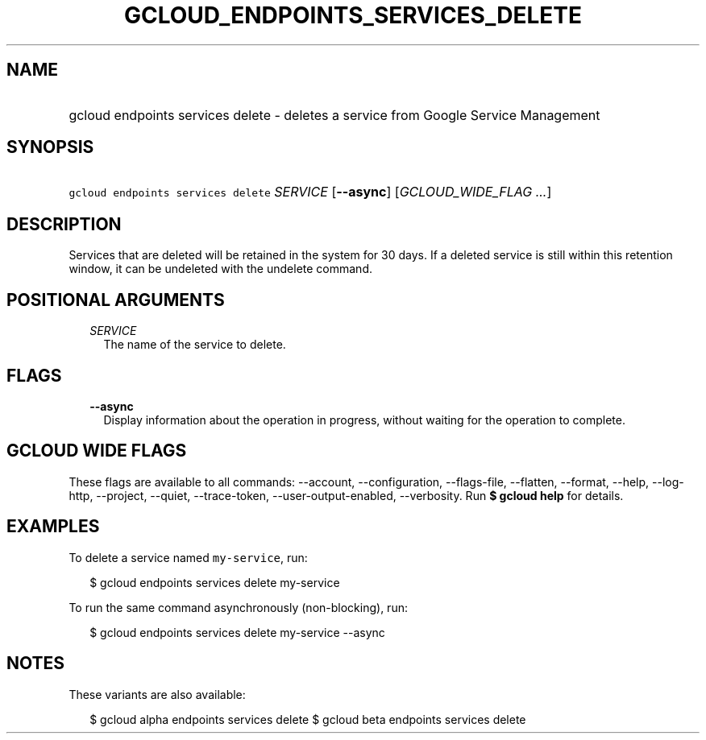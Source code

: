 
.TH "GCLOUD_ENDPOINTS_SERVICES_DELETE" 1



.SH "NAME"
.HP
gcloud endpoints services delete \- deletes a service from Google Service Management



.SH "SYNOPSIS"
.HP
\f5gcloud endpoints services delete\fR \fISERVICE\fR [\fB\-\-async\fR] [\fIGCLOUD_WIDE_FLAG\ ...\fR]



.SH "DESCRIPTION"

Services that are deleted will be retained in the system for 30 days. If a
deleted service is still within this retention window, it can be undeleted with
the undelete command.



.SH "POSITIONAL ARGUMENTS"

.RS 2m
.TP 2m
\fISERVICE\fR
The name of the service to delete.


.RE
.sp

.SH "FLAGS"

.RS 2m
.TP 2m
\fB\-\-async\fR
Display information about the operation in progress, without waiting for the
operation to complete.


.RE
.sp

.SH "GCLOUD WIDE FLAGS"

These flags are available to all commands: \-\-account, \-\-configuration,
\-\-flags\-file, \-\-flatten, \-\-format, \-\-help, \-\-log\-http, \-\-project,
\-\-quiet, \-\-trace\-token, \-\-user\-output\-enabled, \-\-verbosity. Run \fB$
gcloud help\fR for details.



.SH "EXAMPLES"

To delete a service named \f5my\-service\fR, run:

.RS 2m
$ gcloud endpoints services delete my\-service
.RE

To run the same command asynchronously (non\-blocking), run:

.RS 2m
$ gcloud endpoints services delete my\-service \-\-async
.RE



.SH "NOTES"

These variants are also available:

.RS 2m
$ gcloud alpha endpoints services delete
$ gcloud beta endpoints services delete
.RE

